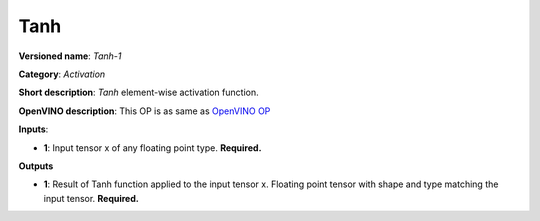 ----
Tanh
----

**Versioned name**: *Tanh-1*

**Category**: *Activation*

**Short description**: *Tanh* element-wise activation function.

**OpenVINO description**: This OP is as same as `OpenVINO OP
<https://docs.openvinotoolkit.org/2021.1/openvino_docs_ops_arithmetic_Tanh_1.html>`__

**Inputs**:

* **1**: Input tensor x of any floating point type. **Required.**

**Outputs**

* **1**: Result of Tanh function applied to the input tensor x. Floating point
  tensor with shape and type matching the input tensor. **Required.**

